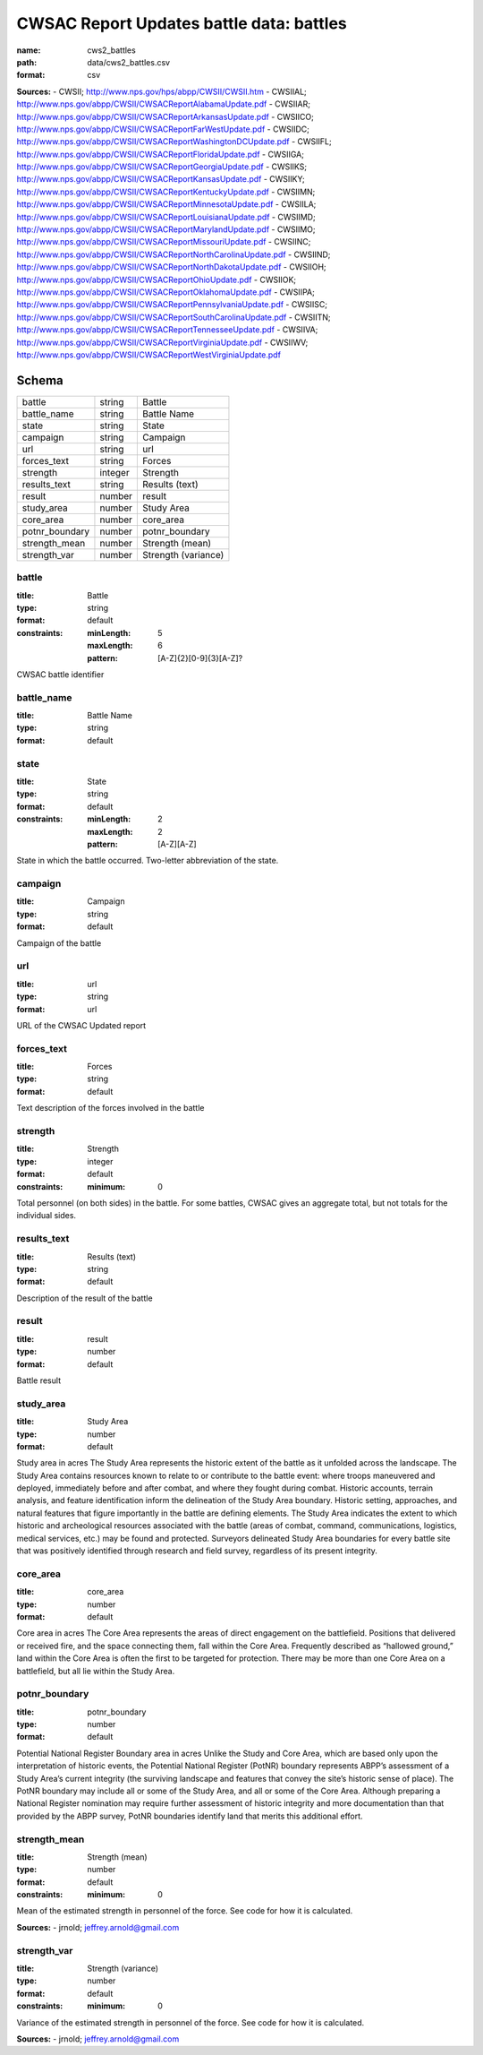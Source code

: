 #########################################
CWSAC Report Updates battle data: battles
#########################################

:name: cws2_battles
:path: data/cws2_battles.csv
:format: csv



**Sources:**
- CWSII; http://www.nps.gov/hps/abpp/CWSII/CWSII.htm
- CWSIIAL; http://www.nps.gov/abpp/CWSII/CWSACReportAlabamaUpdate.pdf
- CWSIIAR; http://www.nps.gov/abpp/CWSII/CWSACReportArkansasUpdate.pdf
- CWSIICO; http://www.nps.gov/abpp/CWSII/CWSACReportFarWestUpdate.pdf
- CWSIIDC; http://www.nps.gov/abpp/CWSII/CWSACReportWashingtonDCUpdate.pdf
- CWSIIFL; http://www.nps.gov/abpp/CWSII/CWSACReportFloridaUpdate.pdf
- CWSIIGA; http://www.nps.gov/abpp/CWSII/CWSACReportGeorgiaUpdate.pdf
- CWSIIKS; http://www.nps.gov/abpp/CWSII/CWSACReportKansasUpdate.pdf
- CWSIIKY; http://www.nps.gov/abpp/CWSII/CWSACReportKentuckyUpdate.pdf
- CWSIIMN; http://www.nps.gov/abpp/CWSII/CWSACReportMinnesotaUpdate.pdf
- CWSIILA; http://www.nps.gov/abpp/CWSII/CWSACReportLouisianaUpdate.pdf
- CWSIIMD; http://www.nps.gov/abpp/CWSII/CWSACReportMarylandUpdate.pdf
- CWSIIMO; http://www.nps.gov/abpp/CWSII/CWSACReportMissouriUpdate.pdf
- CWSIINC; http://www.nps.gov/abpp/CWSII/CWSACReportNorthCarolinaUpdate.pdf
- CWSIIND; http://www.nps.gov/abpp/CWSII/CWSACReportNorthDakotaUpdate.pdf
- CWSIIOH; http://www.nps.gov/abpp/CWSII/CWSACReportOhioUpdate.pdf
- CWSIIOK; http://www.nps.gov/abpp/CWSII/CWSACReportOklahomaUpdate.pdf
- CWSIIPA; http://www.nps.gov/abpp/CWSII/CWSACReportPennsylvaniaUpdate.pdf
- CWSIISC; http://www.nps.gov/abpp/CWSII/CWSACReportSouthCarolinaUpdate.pdf
- CWSIITN; http://www.nps.gov/abpp/CWSII/CWSACReportTennesseeUpdate.pdf
- CWSIIVA; http://www.nps.gov/abpp/CWSII/CWSACReportVirginiaUpdate.pdf
- CWSIIWV; http://www.nps.gov/abpp/CWSII/CWSACReportWestVirginiaUpdate.pdf


Schema
======



==============  =======  ===================
battle          string   Battle
battle_name     string   Battle Name
state           string   State
campaign        string   Campaign
url             string   url
forces_text     string   Forces
strength        integer  Strength
results_text    string   Results (text)
result          number   result
study_area      number   Study Area
core_area       number   core_area
potnr_boundary  number   potnr_boundary
strength_mean   number   Strength (mean)
strength_var    number   Strength (variance)
==============  =======  ===================

battle
------

:title: Battle
:type: string
:format: default
:constraints:
    :minLength: 5
    :maxLength: 6
    :pattern: [A-Z]{2}[0-9]{3}[A-Z]?
    

CWSAC battle identifier


       
battle_name
-----------

:title: Battle Name
:type: string
:format: default





       
state
-----

:title: State
:type: string
:format: default
:constraints:
    :minLength: 2
    :maxLength: 2
    :pattern: [A-Z][A-Z]
    

State in which the battle occurred. Two-letter abbreviation of the state.


       
campaign
--------

:title: Campaign
:type: string
:format: default


Campaign of the battle


       
url
---

:title: url
:type: string
:format: url


URL of the CWSAC Updated report


       
forces_text
-----------

:title: Forces
:type: string
:format: default


Text description of the forces involved in the battle


       
strength
--------

:title: Strength
:type: integer
:format: default
:constraints:
    :minimum: 0
    

Total personnel (on both sides) in the battle. For some battles, CWSAC gives an aggregate total, but not totals for the individual sides.


       
results_text
------------

:title: Results (text)
:type: string
:format: default


Description of the result of the battle


       
result
------

:title: result
:type: number
:format: default


Battle result


       
study_area
----------

:title: Study Area
:type: number
:format: default


Study area in acres
The Study Area represents the historic extent of the battle as it unfolded across the landscape. The Study Area contains resources known to relate to or contribute to the battle event: where troops maneuvered and deployed, immediately before and after combat, and where they fought during combat. Historic accounts, terrain analysis, and feature identification inform the delineation of the Study Area boundary.  Historic setting, approaches, and natural features that figure importantly in the battle are defining elements. The Study Area indicates the extent to which historic and archeological resources associated with the battle (areas of combat, command, communications, logistics, medical services, etc.) may be found and protected. Surveyors delineated Study Area boundaries for every battle site that was positively identified through research and field survey, regardless of its present integrity.


       
core_area
---------

:title: core_area
:type: number
:format: default


Core area in acres
The Core Area represents the areas of direct engagement on the battlefield. Positions that delivered or received fire, and the space connecting them, fall within the Core Area.  Frequently described as “hallowed ground,” land within the Core Area is often the first to be targeted for protection. There may be more than one Core Area on a battlefield, but all lie within the Study Area.


       
potnr_boundary
--------------

:title: potnr_boundary
:type: number
:format: default


Potential National Register Boundary area in acres
Unlike the Study and Core Area, which are based only upon the interpretation of historic events, the Potential National Register (PotNR) boundary represents ABPP’s assessment of a Study Area’s current integrity (the surviving landscape and features that convey the site’s historic sense of place). The PotNR boundary may include all or some of the Study Area, and all or some of the Core Area. Although preparing a National Register nomination may require further assessment of historic integrity and more documentation than that provided by the ABPP survey, PotNR boundaries identify land that merits this additional effort.


       
strength_mean
-------------

:title: Strength (mean)
:type: number
:format: default
:constraints:
    :minimum: 0
    

Mean of the estimated strength in personnel of the force. See code for how it is calculated.

**Sources:**
- jrnold; jeffrey.arnold@gmail.com

       
strength_var
------------

:title: Strength (variance)
:type: number
:format: default
:constraints:
    :minimum: 0
    

Variance of the estimated strength in personnel of the force. See code for how it is calculated.

**Sources:**
- jrnold; jeffrey.arnold@gmail.com

       

